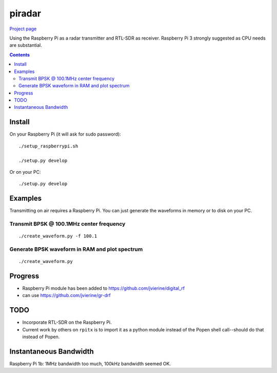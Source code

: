 =========
 piradar
=========

`Project page <https://www.scivision.co/pi-radar/>`_

Using the Raspberry Pi as a radar transmitter and RTL-SDR as receiver.
Raspberry Pi 3 strongly suggested as CPU needs are substantial.


.. contents::

Install
=======
On your Raspberry Pi (it will ask for sudo password)::

    ./setup_raspberrypi.sh
    
    ./setup.py develop
    
Or on your PC::

    ./setup.py develop
    

Examples
========
Transmitting on air requires a Raspberry Pi. 
You can just generate the waveforms in memory or to disk on your PC.

Transmit BPSK @ 100.1MHz center frequency
-----------------------------------------
::
    
    ./create_waveform.py -f 100.1
    
Generate BPSK waveform in RAM and plot spectrum
-----------------------------------------------
::

    ./create_waveform.py
    
Progress
========

* Raspberry Pi module has been added to https://github.com/jvierine/digital_rf
* can use https://github.com/jvierine/gr-drf


TODO
====

* Incorporate RTL-SDR on the Raspberry Pi.

* Current work by others on ``rpitx`` is to import it as a python module instead of the Popen shell call--should do that instead of Popen.

Instantaneous Bandwidth
=======================

Raspberry Pi 1b: 1MHz bandwidth too much, 100kHz bandwidth seemed OK.
